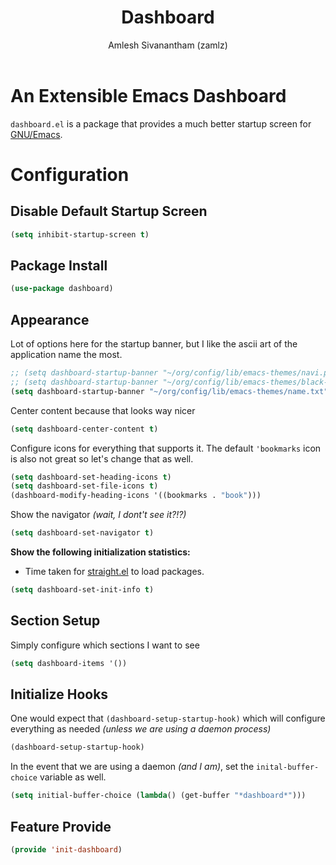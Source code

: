 #+TITLE: Dashboard
#+AUTHOR: Amlesh Sivanantham (zamlz)
#+ROAM_KEY: https://github.com/emacs-dashboard/emacs-dashboard
#+ROAM_ALIAS:
#+ROAM_TAGS: CONFIG SOFTWARE
#+CREATED: [2021-05-13 Thu 19:13]
#+LAST_MODIFIED: [2021-05-14 Fri 09:12:31]
#+STARTUP: content

* An Extensible Emacs Dashboard

=dashboard.el= is a package that provides a much better startup screen for [[file:emacs.org][GNU/Emacs]].

* Configuration
:PROPERTIES:
:header-args:emacs-lisp: :tangle ~/.config/emacs/lisp/init-dashboard.el :comments both :mkdirp yes
:END:
** Disable Default Startup Screen

#+begin_src emacs-lisp
(setq inhibit-startup-screen t)
#+end_src

** Package Install

#+begin_src emacs-lisp
(use-package dashboard)
#+end_src

** Appearance

Lot of options here for the startup banner, but I like the ascii art of the application name the most.

#+begin_src emacs-lisp
;; (setq dashboard-startup-banner "~/org/config/lib/emacs-themes/navi.png")
;; (setq dashboard-startup-banner "~/org/config/lib/emacs-themes/black-hole.png")
(setq dashboard-startup-banner "~/org/config/lib/emacs-themes/name.txt")
#+end_src

Center content because that looks way nicer

#+begin_src emacs-lisp
(setq dashboard-center-content t)
#+end_src

Configure icons for everything that supports it. The default ='bookmarks= icon is also not great so let's change that as well.

#+begin_src emacs-lisp
(setq dashboard-set-heading-icons t)
(setq dashboard-set-file-icons t)
(dashboard-modify-heading-icons '((bookmarks . "book")))
#+end_src

Show the navigator /(wait, I dont't see it?!?)/

#+begin_src emacs-lisp
(setq dashboard-set-navigator t)
#+end_src

*Show the following initialization statistics:*
- Time taken for [[file:straight_el.org][straight.el]] to load packages.

#+begin_src emacs-lisp
(setq dashboard-set-init-info t)
#+end_src

** Section Setup

Simply configure which sections I want to see

#+begin_src emacs-lisp
(setq dashboard-items '())
#+end_src

** Initialize Hooks

One would expect that =(dashboard-setup-startup-hook)= which will configure everything as needed /(unless we are using a daemon process)/

#+begin_src emacs-lisp
(dashboard-setup-startup-hook)
#+end_src

In the event that we are using a daemon /(and I am)/, set the =inital-buffer-choice= variable as well.

#+begin_src emacs-lisp
(setq initial-buffer-choice (lambda() (get-buffer "*dashboard*")))
#+end_src

** Feature Provide

#+begin_src emacs-lisp
(provide 'init-dashboard)
#+end_src
